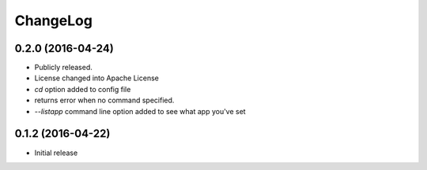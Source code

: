 ChangeLog
=========

0.2.0 (2016-04-24)
------------------

* Publicly released.
* License changed into Apache License
* `cd` option added to config file
* returns error when no command specified.
* `--listapp` command line option added to see what app you've set

0.1.2 (2016-04-22)
------------------

* Initial release

